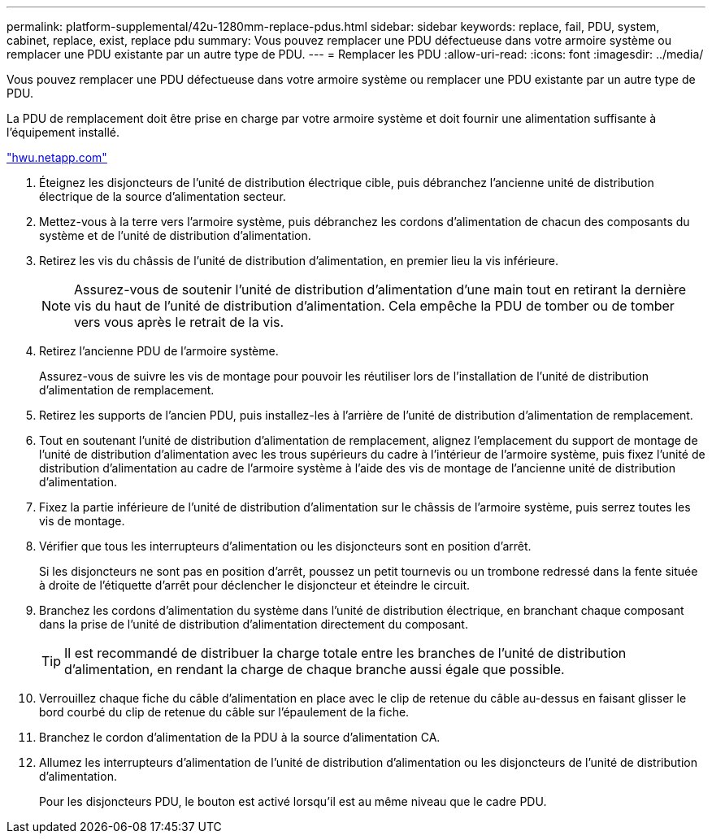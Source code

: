 ---
permalink: platform-supplemental/42u-1280mm-replace-pdus.html 
sidebar: sidebar 
keywords: replace, fail, PDU, system, cabinet, replace, exist, replace pdu 
summary: Vous pouvez remplacer une PDU défectueuse dans votre armoire système ou remplacer une PDU existante par un autre type de PDU. 
---
= Remplacer les PDU
:allow-uri-read: 
:icons: font
:imagesdir: ../media/


[role="lead"]
Vous pouvez remplacer une PDU défectueuse dans votre armoire système ou remplacer une PDU existante par un autre type de PDU.

La PDU de remplacement doit être prise en charge par votre armoire système et doit fournir une alimentation suffisante à l'équipement installé.

https://hwu.netapp.com/["hwu.netapp.com"]

. Éteignez les disjoncteurs de l'unité de distribution électrique cible, puis débranchez l'ancienne unité de distribution électrique de la source d'alimentation secteur.
. Mettez-vous à la terre vers l'armoire système, puis débranchez les cordons d'alimentation de chacun des composants du système et de l'unité de distribution d'alimentation.
. Retirez les vis du châssis de l'unité de distribution d'alimentation, en premier lieu la vis inférieure.
+

NOTE: Assurez-vous de soutenir l'unité de distribution d'alimentation d'une main tout en retirant la dernière vis du haut de l'unité de distribution d'alimentation. Cela empêche la PDU de tomber ou de tomber vers vous après le retrait de la vis.

. Retirez l'ancienne PDU de l'armoire système.
+
Assurez-vous de suivre les vis de montage pour pouvoir les réutiliser lors de l'installation de l'unité de distribution d'alimentation de remplacement.

. Retirez les supports de l'ancien PDU, puis installez-les à l'arrière de l'unité de distribution d'alimentation de remplacement.
. Tout en soutenant l'unité de distribution d'alimentation de remplacement, alignez l'emplacement du support de montage de l'unité de distribution d'alimentation avec les trous supérieurs du cadre à l'intérieur de l'armoire système, puis fixez l'unité de distribution d'alimentation au cadre de l'armoire système à l'aide des vis de montage de l'ancienne unité de distribution d'alimentation.
. Fixez la partie inférieure de l'unité de distribution d'alimentation sur le châssis de l'armoire système, puis serrez toutes les vis de montage.
. Vérifier que tous les interrupteurs d'alimentation ou les disjoncteurs sont en position d'arrêt.
+
Si les disjoncteurs ne sont pas en position d'arrêt, poussez un petit tournevis ou un trombone redressé dans la fente située à droite de l'étiquette d'arrêt pour déclencher le disjoncteur et éteindre le circuit.

. Branchez les cordons d'alimentation du système dans l'unité de distribution électrique, en branchant chaque composant dans la prise de l'unité de distribution d'alimentation directement du composant.
+

TIP: Il est recommandé de distribuer la charge totale entre les branches de l'unité de distribution d'alimentation, en rendant la charge de chaque branche aussi égale que possible.

. Verrouillez chaque fiche du câble d'alimentation en place avec le clip de retenue du câble au-dessus en faisant glisser le bord courbé du clip de retenue du câble sur l'épaulement de la fiche.
. Branchez le cordon d'alimentation de la PDU à la source d'alimentation CA.
. Allumez les interrupteurs d'alimentation de l'unité de distribution d'alimentation ou les disjoncteurs de l'unité de distribution d'alimentation.
+
Pour les disjoncteurs PDU, le bouton est activé lorsqu'il est au même niveau que le cadre PDU.


